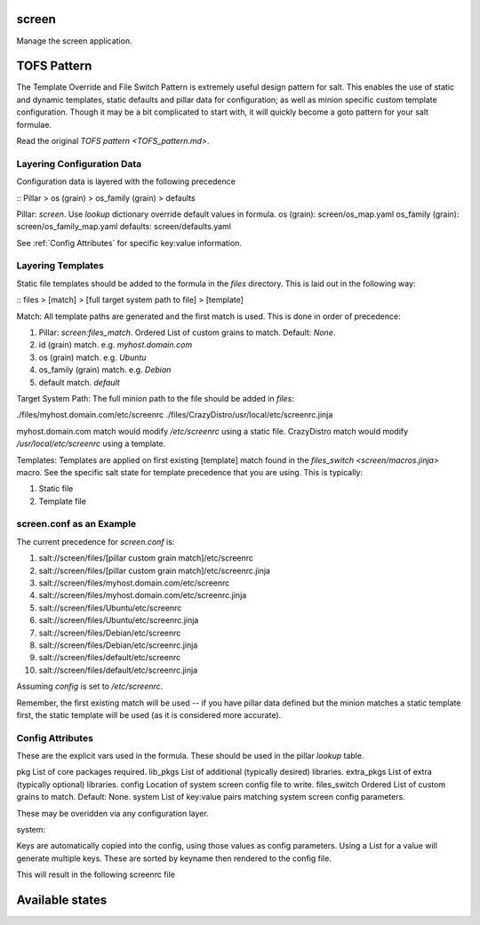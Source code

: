 screen
======
Manage the screen application.

TOFS Pattern
============
The Template Override and File Switch Pattern is extremely useful design pattern
for salt. This enables the use of static and dynamic templates, static
defaults and pillar data for configuration; as well as minion specific custom
template configuration. Though it may be a bit complicated to start with, it
will quickly become a goto pattern for your salt formulae.

Read the original `TOFS pattern <TOFS_pattern.md>`.

Layering Configuration Data
---------------------------
Configuration data is layered with the following precedence

::
Pillar > os (grain) > os_family (grain) > defaults
::

Pillar: `screen`. Use `lookup` dictionary override default values in formula.
os (grain): screen/os_map.yaml
os_family (grain): screen/os_family_map.yaml
defaults: screen/defaults.yaml

See :ref:`Config Attributes` for specific key:value information.

Layering Templates
------------------
Static file templates should be added to the formula in the `files` directory.
This is laid out in the following way:

::
files > [match] > [full target system path to file] > [template]
::

Match:
All template paths are generated and the first match is used. This is done in
order of precedence:

#. Pillar: `screen:files_match`. Ordered List of custom grains to match. Default: `None`.
#. id (grain) match. e.g. `myhost.domain.com`
#. os (grain) match. e.g. `Ubuntu`
#. os_family (grain) match. e.g. `Debian`
#. default match. `default`

Target System Path:
The full minion path to the file should be added in `files`:

./files/myhost.domain.com/etc/screenrc
./files/CrazyDistro/usr/local/etc/screenrc.jinja

myhost.domain.com match would modify `/etc/screenrc` using a static file.
CrazyDistro match would modify `/usr/local/etc/screenrc` using a template.

Templates:
Templates are applied on first existing [template] match found in the 
`files_switch <screen/macros.jinja>` macro. See the specific salt state for
template precedence that you are using. This is typically:

#. Static file
#. Template file

screen.conf as an Example
-------------------------
The current precedence for `screen.conf` is:

#. salt://screen/files/[pillar custom grain match]/etc/screenrc
#. salt://screen/files/[pillar custom grain match]/etc/screenrc.jinja
#. salt://screen/files/myhost.domain.com/etc/screenrc
#. salt://screen/files/myhost.domain.com/etc/screenrc.jinja
#. salt://screen/files/Ubuntu/etc/screenrc
#. salt://screen/files/Ubuntu/etc/screenrc.jinja
#. salt://screen/files/Debian/etc/screenrc
#. salt://screen/files/Debian/etc/screenrc.jinja
#. salt://screen/files/default/etc/screenrc
#. salt://screen/files/default/etc/screenrc.jinja

Assuming `config` is set to `/etc/screenrc`.

Remember, the first existing match will be used -- if you have pillar data
defined but the minion matches a static template first, the static template will
be used (as it is considered more accurate).

Config Attributes
-----------------
These are the explicit vars used in the formula. These should be used in the
pillar `lookup` table.

pkg          List of core packages required.
lib_pkgs     List of additional (typically desired) libraries.
extra_pkgs   List of extra (typically optional) libraries.
config       Location of system screen config file to write.
files_switch Ordered List of custom grains to match. Default: None.
system       List of key:value pairs matching system screen config parameters.

These may be overidden via any configuration layer.

system::

Keys are automatically copied into the config, using those values as config
parameters. Using a List for a value will generate multiple keys. These are
sorted by keyname then rendered to the config file.

.. code-block:: yaml
   screen:
     system:
       startup_message: off
       defflow: True
       vbell_msg: '"   Wuff  ----  Wuff!!  "'
       termcap:
         - facit|vt100|xterm LP:G0
       bind:
         - ^k
         - ^\
         - \\ quit
         - K kill
         - I login on
         - O login off
         - '} history'

This will result in the following screenrc file

.. code-block:: screenrc
   bind ^k
   bind ^\
   bind \\ quit
   bind k kill
   bind I login on
   bind O login off
   bind } history

   defflow True

   termcap facit|vt100|xterm LP:G0

   startup_messages off

   vbell_msg "   Wuff  ----  Wuff!!  "



Available states
================

.. contents::
    :local:

 ``screen``
 ----------
 Installs screen packages and libraries (pkgs, lib_pkgs, extra_pkgs).

 ``screen.config``
 -----------------
 Installs system-wide screen config; automatically install ``screen``.
